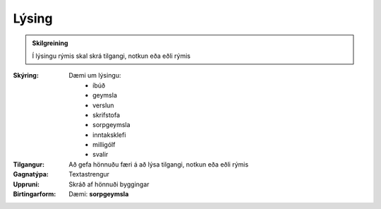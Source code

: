 Lýsing
-------------
  
.. admonition:: Skilgreining

 Í lýsingu rýmis skal skrá tilgangi, notkun eða eðli rýmis
 
:Skýring:
 Dæmi um lýsingu: 
  * íbúð
  * geymsla
  * verslun
  * skrifstofa
  * sorpgeymsla
  * inntaksklefi
  * milligólf
  * svalir
  
:Tilgangur:
 Að gefa hönnuðu færi á að lýsa tilgangi, notkun eða eðli rýmis
  
:Gagnatýpa:
 Textastrengur 
 
:Uppruni:
  Skráð af hönnuði byggingar
 
:Birtingarform: 
 Dæmi: **sorpgeymsla**

.. todo::
 Skilgreina tækniheiti og stuttheiti